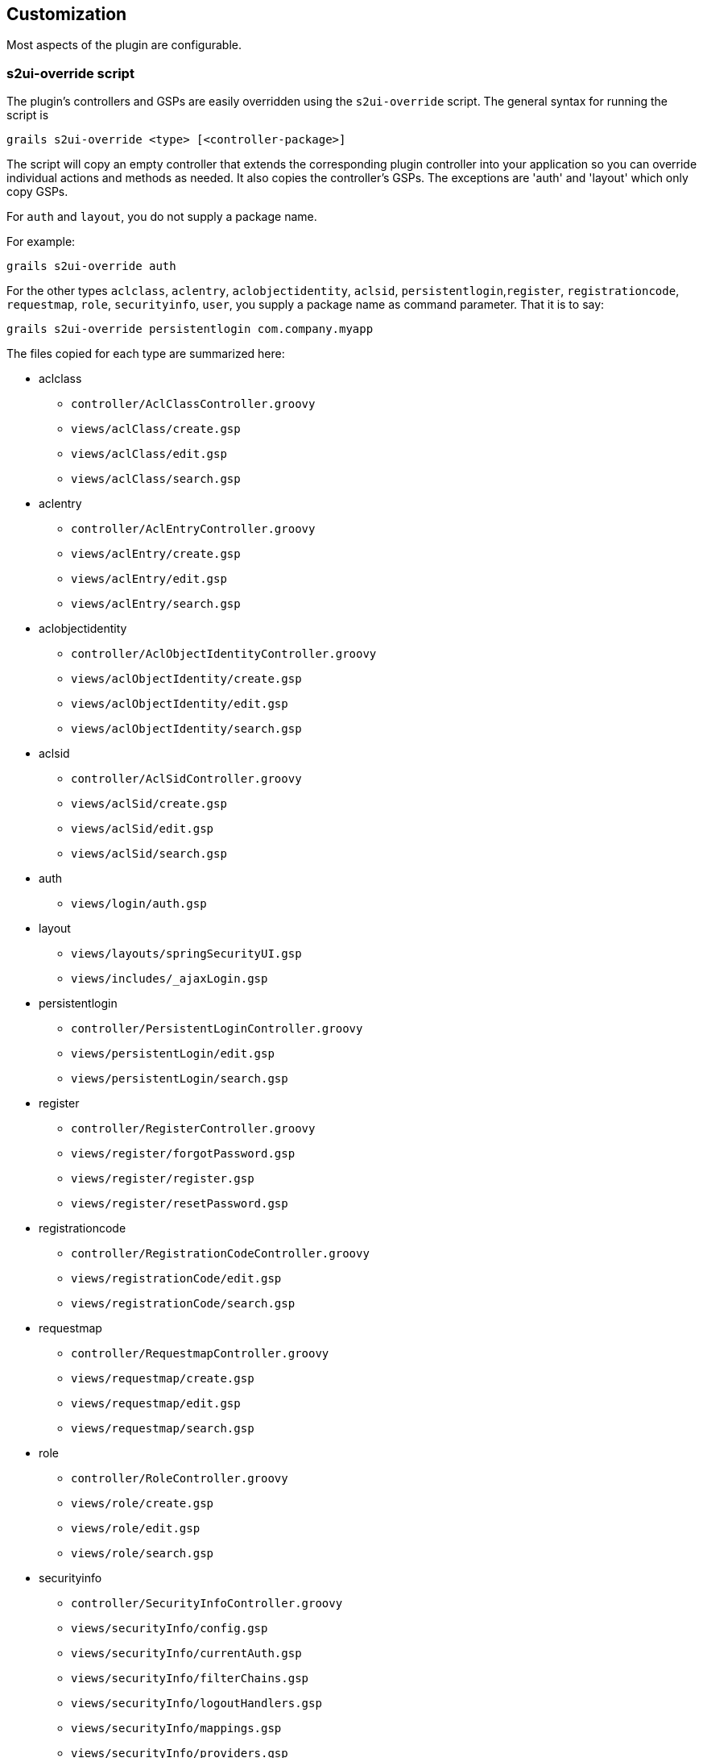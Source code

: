 [[customization]]
== Customization

Most aspects of the plugin are configurable.

=== s2ui-override script

The plugin's controllers and GSPs are easily overridden using the `s2ui-override` script. The general syntax for running the script is

....
grails s2ui-override <type> [<controller-package>]
....

The script will copy an empty controller that extends the corresponding plugin controller into your application so you can override individual actions and methods as needed. It also copies the controller's GSPs. The exceptions are 'auth' and 'layout' which only copy GSPs.

For `auth` and `layout`, you do not supply a package name.

For example:
....
grails s2ui-override auth
....

For the other types `aclclass`, `aclentry`, `aclobjectidentity`, `aclsid`, `persistentlogin`,`register`, `registrationcode`, `requestmap`, `role`, `securityinfo`, `user`, you supply a package name as command parameter. That it is to say:

....
grails s2ui-override persistentlogin com.company.myapp
....

The files copied for each type are summarized here:

* aclclass
** `controller/AclClassController.groovy`
** `views/aclClass/create.gsp`
** `views/aclClass/edit.gsp`
** `views/aclClass/search.gsp`

* aclentry
** `controller/AclEntryController.groovy`
** `views/aclEntry/create.gsp`
** `views/aclEntry/edit.gsp`
** `views/aclEntry/search.gsp`

* aclobjectidentity
** `controller/AclObjectIdentityController.groovy`
** `views/aclObjectIdentity/create.gsp`
** `views/aclObjectIdentity/edit.gsp`
** `views/aclObjectIdentity/search.gsp`

* aclsid
** `controller/AclSidController.groovy`
** `views/aclSid/create.gsp`
** `views/aclSid/edit.gsp`
** `views/aclSid/search.gsp`

* auth
** `views/login/auth.gsp`

* layout
** `views/layouts/springSecurityUI.gsp`
** `views/includes/_ajaxLogin.gsp`

* persistentlogin
** `controller/PersistentLoginController.groovy`
** `views/persistentLogin/edit.gsp`
** `views/persistentLogin/search.gsp`

* register
** `controller/RegisterController.groovy`
** `views/register/forgotPassword.gsp`
** `views/register/register.gsp`
** `views/register/resetPassword.gsp`

* registrationcode
** `controller/RegistrationCodeController.groovy`
** `views/registrationCode/edit.gsp`
** `views/registrationCode/search.gsp`

* requestmap
** `controller/RequestmapController.groovy`
** `views/requestmap/create.gsp`
** `views/requestmap/edit.gsp`
** `views/requestmap/search.gsp`

* role
** `controller/RoleController.groovy`
** `views/role/create.gsp`
** `views/role/edit.gsp`
** `views/role/search.gsp`

* securityinfo
** `controller/SecurityInfoController.groovy`
** `views/securityInfo/config.gsp`
** `views/securityInfo/currentAuth.gsp`
** `views/securityInfo/filterChains.gsp`
** `views/securityInfo/logoutHandlers.gsp`
** `views/securityInfo/mappings.gsp`
** `views/securityInfo/providers.gsp`
** `views/securityInfo/secureChannel.gsp`
** `views/securityInfo/usercache.gsp`
** `views/securityInfo/voters.gsp`

* user
** `controller/UserController.groovy`
** `views/user/create.gsp`
** `views/user/edit.gsp`
** `views/user/search.gsp`

=== I18N

All of the plugin's displayed strings are localized and stored in the plugin's `grails-app/i18n/messages.spring-security-ui.properties` file. You can override any of these values by putting an override in your application's `grails-app/i18n/messages.properties` file.

=== application.groovy attributes

There are a few configuration options specified in `DefaultUiSecurityConfig.groovy` that can be overridden in your application's `grails-app/conf/application.groovy`

==== Registration attributes

These settings are used in the registration workflow; see the <<userRegistration>> section for more details:

* grails.plugin.springsecurity.ui.register.defaultRoleNames
* grails.plugin.springsecurity.ui.register.emailBody
* grails.plugin.springsecurity.ui.register.emailFrom
* grails.plugin.springsecurity.ui.register.emailSubject
* grails.plugin.springsecurity.ui.register.postRegisterUrl

==== Forgot Password attributes

These settings are used in the forgot-password workflow; see the <<forgotPassword>> section for more details:

* grails.plugin.springsecurity.ui.forgotPassword.emailBody
* grails.plugin.springsecurity.ui.forgotPassword.emailFrom
* grails.plugin.springsecurity.ui.forgotPassword.emailSubject
* grails.plugin.springsecurity.ui.forgotPassword.postResetUrl

==== GSP layout attributes

The `layout` attribute in the GSPs is configurable. If this is the only change you want to make in some or all of the GSPs then you can avoid copying the GSPs into your application just to make this change.

The default value for the registration workflow GSPs (`forgotPassword.gsp`, `register.gsp`, and `resetPassword.gsp`) is "`register`" and the default for the rest is "`springSecurityUI`". These values can be overridden with the `grails.plugin.springsecurity.ui.gsp.layoutRegister` and `grails.plugin.springsecurity.ui.gsp.layoutUi` settings.

==== Miscellaneous attributes

The role name required to be able to run as another user defaults to `ROLE_SWITCH_USER` but you can override this name with the `grails.plugin.springsecurity.ui.switchUserRoleName` setting.

=== CSS and JavaScript

The plugin uses the http://grails.org/plugin/asset-pipeline[Asset Pipeline] plugin to manage its resources. This makes it very easy to provide your own version of some or all of the static resources since asset-pipeline will always use a file in the application's `assets` directory instead of a plugin's if it exists.

Instead of depending on either the jQuery or jQuery UI plugins, this plugin includes its own copy of jquery.js, jquery-ui.js, and jquery-ui.css. Note that the versions are not hard-coded, but instead they take advantage of the feature in asset-pipeline where you can embed Groovy code in a file to specify the name and path.

The layouts use `grails-app/assets/javascripts/jquery.js`, which contains this:

[source,javascript]
----
//=require jquery/jquery-${grails.plugin.springsecurity.ui.Constants.JQUERY_VERSION}.js
----

This resolves to `grails-app/assets/javascripts/jquery/jquery-2.1.4.js`, and to use your own version, either use the same approach in a file called `jquery.js` or rename your file to `jquery.js`.

Likewise for jQuery UI, the JavaScript file is `grails-app/assets/javascripts/jquery-ui.js`, which contains this

[source,javascript]
----
//=require jquery-ui/jquery-ui-${grails.plugin.springsecurity.ui.Constants.JQUERY_UI_VERSION}.js
----

and the CSS file `grails-app/assets/stylesheets/jquery-ui.css`, which contains

[source,css]
----
/*
 *= require smoothness/jquery-ui-${grails.plugin.springsecurity.ui.Constants.JQUERY_UI_VERSION}.css
 */
----

The JavaScript file resolves to `grails-app/assets/javascripts/jquery-ui/jquery-ui-1.10.3.custom.js`, and to use your own version, either use the same approach in a file called `jquery-ui.js` or rename your file to `jquery-ui.js`.

The CSS file resolves to `grails-app/assets/stylesheets/smoothness/jquery-ui-1.10.3.custom.css`, and to use your own version, either use the same approach in a file called `jquery-ui.js` or rename your file to `jquery-ui.js`.

Use your own `jquery-ui.js` and/or `jquery-ui.css` to override the plugin's.

The `springSecurityUI.gsp` layout includes `grails-app/assets/stylesheets/spring-security-ui.css`, which has no style declarations and only includes other CSS files:

[source,css]
----
/*
 *= require reset.css
 *= require jquery-ui.css
 *= require jquery.jdMenu.css
 *= require jquery.jdMenu.slate.css
 *= require jquery.jgrowl.css
 *= require spring-security-ui-common.css
 */
----

and `grails-app/assets/javascripts/spring-security-ui.js` which has no JavaScript code and only includes other JavaScript files:

[source,javascript]
----
//= require jquery.js
//= require jquery-ui.js
//= require jquery/jquery.jgrowl.js
//= require jquery/jquery.positionBy.js
//= require jquery/jquery.bgiframe.js
//= require jquery/jquery.jdMenu.js
//= require jquery/jquery.form.js
//= require spring-security-ui-ajaxLogin.js
----

The `register.gsp` layout layout includes `grails-app/assets/stylesheets/spring-security-ui-register.css`, which has no style declarations and only includes other CSS files:

[source,css]
----
/*
 *= require reset.css
 *= require jquery-ui.css
 *= require jquery.jgrowl.css
 *= require spring-security-ui-common.css
 */
----

and `grails-app/assets/javascripts/spring-security-ui-register.js` which has no JavaScript code and only includes other JavaScript files:

[source,javascript]
----
//= require jquery.js
//= require jquery-ui.js
//= require jquery/jquery.jgrowl.js
----

The remaining JavaScript files are

* grails-app/assets/javascripts/spring-security-ui-ajaxLogin.js
* grails-app/assets/javascripts/jquery/jquery.bgiframe.js
* grails-app/assets/javascripts/jquery/jquery.dataTables.js
* grails-app/assets/javascripts/jquery/jquery.form.js
* grails-app/assets/javascripts/jquery/jquery.jdMenu.js
* grails-app/assets/javascripts/jquery/jquery.jgrowl.js
* grails-app/assets/javascripts/jquery/jquery.positionBy.js

and the remaining CSS files are

* grails-app/assets/stylesheets/jquery.dataTables.css
* grails-app/assets/stylesheets/jquery.jdMenu.css
* grails-app/assets/stylesheets/jquery.jdMenu.slate.css
* grails-app/assets/stylesheets/jquery.jgrowl.css
* grails-app/assets/stylesheets/reset.css
* grails-app/assets/stylesheets/spring-security-ui-auth.css
* grails-app/assets/stylesheets/spring-security-ui-common.css

=== Password Hashing

In recent versions of the Spring Security Core plugin, the "`User`" domain class is generated by the `s2-quickstart` script with code to automatically hash the password. This makes the code simpler (for example in controllers where you create users or update user passwords) but older generated classes don't have this generated code. This presents a problem for plugins like this one since it's not possible to reliably determine if the domain class hashes the password or if you use the older approach of explicitly calling `springSecurityService.encodePassword()`.

The unfortunate consequence of mixing a newer domain class that does password hashing with controllers that call `springSecurityService.encodePassword()` is the the passwords get double-hashed, and users aren't able to login. So to get around this there's a configuration option you can set to tell this plugin's controllers whether to hash or not: `grails.plugin.springsecurity.ui.encodePassword`.

This option defaults to `false`, so if you have an older domain class that doesn't handle hashing just enable this plugin's hashing:

[source,groovy]
----
grails.plugin.springsecurity.ui.encodePassword = true
----

h4. Strategy classes

The plugin's `SpringSecurityUiService` implements several "`strategy`" interfaces to make it possible to override its functionality in a more fine-grained way.

These are defined by interfaces in the `grails.plugin.springsecurity.ui.strategy` package:

* `AclStrategy`
* `ErrorsStrategy`
* `MailStrategy`
* `PersistentLoginStrategy`
* `PropertiesStrategy`
* `QueryStrategy`
* `RegistrationCodeStrategy`
* `RequestmapStrategy`
* `RoleStrategy`
* `UserStrategy`

The controllers, taglib, and even the service never call strategy methods directly on the service, only via a strategy interface.

Each interface has a default implementation, e.g. `DefaultAclStrategy`, `DefaultErrorsStrategy`, etc., and these simply delegate to `SpringSecurityUiService` (except for `MailStrategy`, which has `MailPluginMailStrategy` as its default implementation which uses the Mail plugin to send emails). Each of the default implementations is registered as a Spring bean:

* `uiAclStrategy`
* `uiErrorsStrategy`
* `uiMailStrategy`
* `uiPersistentLoginStrategy`
* `uiPropertiesStrategy`
* `uiQueryStrategy`
* `uiRegistrationCodeStrategy`
* `uiRequestmapStrategy`
* `uiRoleStrategy`
* `uiUserStrategy`

To override the functionality defined in one of the strategy interfaces, register your own implementation of the interface in your application's `grails-app/conf/spring/resources.groovy`, e.g.

[source,groovy]
----
import com.myapp.MyRequestmapStrategy

beans = {
   uiRequestmapStrategy(MyRequestmapStrategy)
}
----

and yours will be used instead.

=== Password Verification

By default the registration controller has rather strict requirements for valid passwords; they must be between 8 and 64 characters and must include at least one uppercase letter, at least one number, and at least one symbol from "`!@#$%^&`". You can customize these rules with these application.groovy attributes:

[width="100%",options="header"]
|====================
| *Property* | *Default Value*
| grails.plugin.springsecurity.ui.password.minLength | 8
| grails.plugin.springsecurity.ui.password.maxLength | 64
| grails.plugin.springsecurity.ui.password.validationRegex | "\^.\*(?=.*\\d)(?=.\*[a-zA-Z])(?=.*[!@#$%^&]).*$"
|====================
